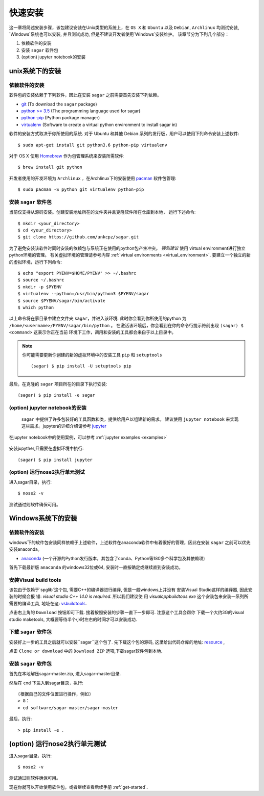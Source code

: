 .. _quick_install:

=============
快速安装
=============

这一章将简述安装步骤，该包建议安装在Unix类型的系统上，在 ``OS X`` 和 ``Ubuntu`` 以及 ``Debian``,
``Archlinux`` 均测试安装, `Windows`系统也可以安装, 并且测试成功, 但是不建议开发者使用`Windows`安装维护。
该章节分为下列几个部分：

1. 依赖软件的安装
2. 安装 ``sagar`` 软件包
3. (option) jupyter notebook的安装


---------------
unix系统下的安装
---------------

依赖软件的安装
++++++++++++++++++
软件包的安装依赖于下列软件，因此在安装 ``sagar`` 之前需要首先安装下列依赖。

* `git`_ (To download the ``sagar`` package)
* `python >= 3.5`_ (The programming language used for sagar)
* `python-pip`_ (Python package manager)
* `virtualenv`_ (Software to create a virtual python environment to install sagar in)

.. _git: https://git-scm.com/downloads
.. _python >= 3.5: https://www.python.org/downloads
.. _python-pip: https://packaging.python.org/installing/#requirements-for-installing-packages
.. _virtualenv: https://packages.ubuntu.com/xenial/virtualenv

软件的安装方式取决于你所使用的系统.
对于 Ubuntu 和其他 Debian 系列的发行版，用户可以使用下列命令安装上述软件::

    $ sudo apt-get install git python3.6 python-pip virtualenv

对于 OS X 使用 `Homebrew`_ 作为包管理系统来安装所需软件::

    $ brew install git python

.. _Homebrew: http://brew.sh

开发者使用的开发环境为 ``Archlinux`` ，在Archlinux下的安装使用 `pacman`_ 软件包管理::

    $ sudo pacman -S python git virtualenv python-pip

.. _pacman: https://wiki.archlinux.org/index.php/pacman


安装 ``sagar`` 软件包
+++++++++++++++++++++++++++

当前仅支持从源码安装。创建安装地址所在的文件夹并且克隆软件所在仓库到本地，
运行下述命令::

    $ mkdir <your_directory>
    $ cd <your_directory>
    $ git clone https://github.com/unkcpz/sagar.git

为了避免安装该软件时同时安装的依赖包与系统正在使用的python包产生冲突， *强烈建议* 使用
virtual environment进行独立python环境的管理。
有关虚拟环境的管理请参考内容 :ref:`virtual environments <virtual_environment>`.
要建立一个独立的新的虚拟环境，运行下列命令::

    $ echo "export PYENV=$HOME/PYENV" >> ~/.bashrc
    $ source ~/.bashrc
    $ mkdir -p $PYENV
    $ virtualenv --python=/usr/bin/python3 $PYENV/sagar
    $ source $PYENV/sagar/bin/activate
    $ which python

以上命令将在家目录中建立文件夹 ``sagar``，并进入该环境. 此时你会看到你所使用的python
为 ``/home/<username>/PYENV/sagar/bin/python`` 。
在激活该环境后，你会看到在你的命令行提示符前出现 ``(sagar) $ <command>`` 这表示你正在当前
环境下工作，调用和安装的工具都会来自于以上目录中。

.. note:: 你可能需要更新你创建的新的虚拟环境中的安装工具 ``pip`` 和 ``setuptools`` ::

    (sagar) $ pip install -U setuptools pip

最后，在克隆的 ``sagar`` 项目所在的目录下执行安装::

    (sagar) $ pip install -e sagar

(option) jupyter notebook的安装
+++++++++++++++++++++++++++++++++++

 ``sagar`` 中提供了许多包装好的工具函数和类，提供给用户以组建新的需求。
 建议使用 ``jupyter notebook`` 来实现这些需求。jupyter的详细介绍请参考 `jupyter`_

在jupyter notebook中的使用案例，可以参考 :ref:`jupyter examples <examples>`

 .. _jupyter: http://jupyter.org/

安装jupyther,只需要在虚拟环境中执行::

    (sagar) $ pip install jupyter

(option) 运行nose2执行单元测试
+++++++++++++++++++++++++++++++++++++++++

进入sagar目录，执行::

    $ nose2 -v

测试通过则软件确保可用。

---------------
Windows系统下的安装
---------------

依赖软件的安装
+++++++++++++++++++++++++++

windows下的软件包安装同样依赖于上述软件，上述软件在anaconda软件中有着很好的管理，因此在安装 ``sagar`` 之前可以优先安装anaconda。

* `anaconda`_ (一个开源的Python发行版本，其包含了conda、Python等180多个科学包及其依赖项)

.. _anaconda: https://mirrors.tuna.tsinghua.edu.cn/anaconda/archive/

首先下载最新版 ``anaconda`` 的windows32位或64, 安装时一直按确定或继续直到安装成功。


安装Visual build tools
++++++++++++++++++++++++++++++++

该包由于依赖于`spglib`这个包, 需要C++的编译器进行编译, 但是一般windows上并没有
安装Visual Studio这样的编译器, 因此安装的时候会报
错: `visual studio C++ 14.0 is required`. 所以我们建议使
用 `visualcppbuildtoos.exe` 这个安装包来安装一系列所
需要的编译工具, 地址在这:  `vsbuildtools`_.

.. _vsbuildtools: https://github.com/ChangChunHe/Sundries/blob/master/visualcppbuildtools_full.exe

点击右上角的 ``Download`` 按钮即可下载. 接着按照安装的步骤一直下一步即可. 注意这个工具会帮你
下载一个大约3G的visual studio maketools, 大概要等待半个小时左右的时间才可以安装成功.


下载 ``sagar`` 软件包
++++++++++++++++++++++++++++

安装好上一步的工具之后就可以安装``sagar``这个包了.
先下载这个包的源码, 这里给出代码仓库的地址: `resource`_ ,

.. _resource: https://github.com/scut-ccmp/sagar

点击 ``Clone or download`` 中的 ``Download ZIP`` 选项,下载sagar软件包到本地.


安装 ``sagar`` 软件包
+++++++++++++++++++++++++++++++

首先在本地解压sagar-master.zip, 进入sagar-master目录.

然后在 ``cmd`` 下进入到sagar目录，执行::

	(根据自己的文件位置进行操作，例如)
	> G：
	> cd software/sagar-master/sagar-master

最后，执行::

	> pip install -e .

------------------------------
(option) 运行nose2执行单元测试
------------------------------

进入sagar目录，执行::

    $ nose2 -v

测试通过则软件确保可用。


现在你就可以开始使用软件包，或者继续查看后续手册 :ref:`get-started`.
